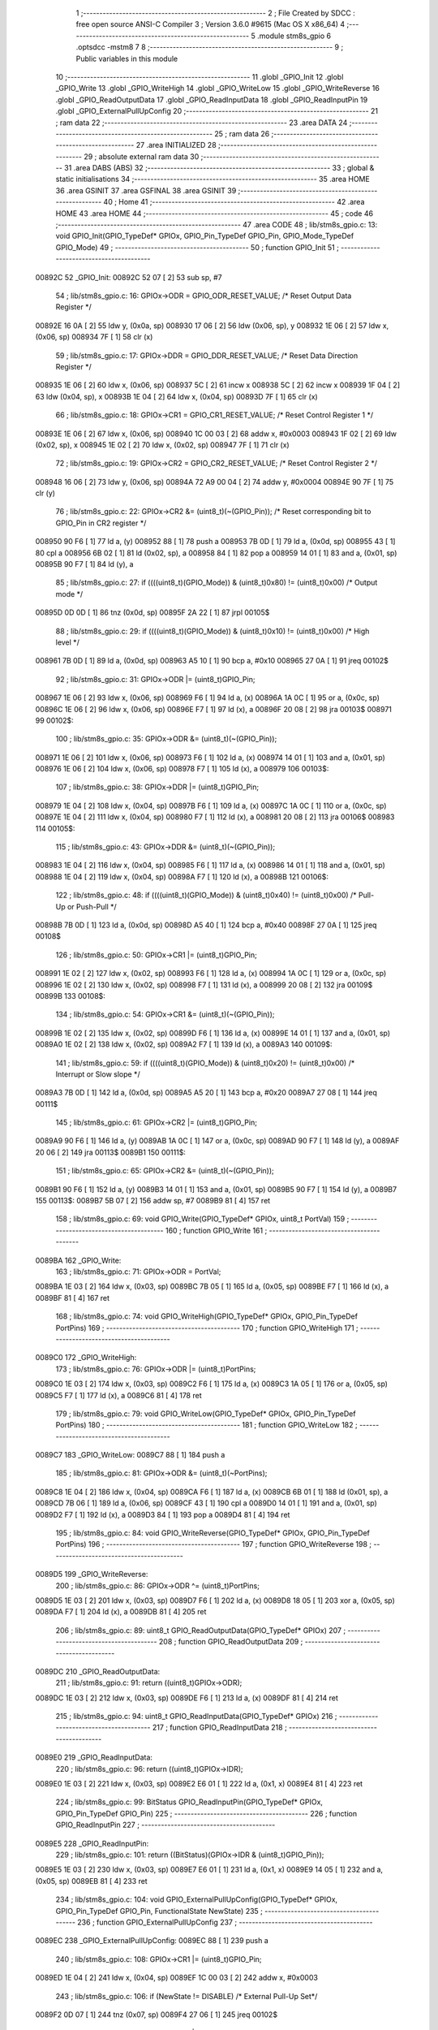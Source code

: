                                       1 ;--------------------------------------------------------
                                      2 ; File Created by SDCC : free open source ANSI-C Compiler
                                      3 ; Version 3.6.0 #9615 (Mac OS X x86_64)
                                      4 ;--------------------------------------------------------
                                      5 	.module stm8s_gpio
                                      6 	.optsdcc -mstm8
                                      7 	
                                      8 ;--------------------------------------------------------
                                      9 ; Public variables in this module
                                     10 ;--------------------------------------------------------
                                     11 	.globl _GPIO_Init
                                     12 	.globl _GPIO_Write
                                     13 	.globl _GPIO_WriteHigh
                                     14 	.globl _GPIO_WriteLow
                                     15 	.globl _GPIO_WriteReverse
                                     16 	.globl _GPIO_ReadOutputData
                                     17 	.globl _GPIO_ReadInputData
                                     18 	.globl _GPIO_ReadInputPin
                                     19 	.globl _GPIO_ExternalPullUpConfig
                                     20 ;--------------------------------------------------------
                                     21 ; ram data
                                     22 ;--------------------------------------------------------
                                     23 	.area DATA
                                     24 ;--------------------------------------------------------
                                     25 ; ram data
                                     26 ;--------------------------------------------------------
                                     27 	.area INITIALIZED
                                     28 ;--------------------------------------------------------
                                     29 ; absolute external ram data
                                     30 ;--------------------------------------------------------
                                     31 	.area DABS (ABS)
                                     32 ;--------------------------------------------------------
                                     33 ; global & static initialisations
                                     34 ;--------------------------------------------------------
                                     35 	.area HOME
                                     36 	.area GSINIT
                                     37 	.area GSFINAL
                                     38 	.area GSINIT
                                     39 ;--------------------------------------------------------
                                     40 ; Home
                                     41 ;--------------------------------------------------------
                                     42 	.area HOME
                                     43 	.area HOME
                                     44 ;--------------------------------------------------------
                                     45 ; code
                                     46 ;--------------------------------------------------------
                                     47 	.area CODE
                                     48 ;	lib/stm8s_gpio.c: 13: void GPIO_Init(GPIO_TypeDef* GPIOx, GPIO_Pin_TypeDef GPIO_Pin, GPIO_Mode_TypeDef GPIO_Mode)
                                     49 ;	-----------------------------------------
                                     50 ;	 function GPIO_Init
                                     51 ;	-----------------------------------------
      00892C                         52 _GPIO_Init:
      00892C 52 07            [ 2]   53 	sub	sp, #7
                                     54 ;	lib/stm8s_gpio.c: 16: GPIOx->ODR = GPIO_ODR_RESET_VALUE; /* Reset Output Data Register */
      00892E 16 0A            [ 2]   55 	ldw	y, (0x0a, sp)
      008930 17 06            [ 2]   56 	ldw	(0x06, sp), y
      008932 1E 06            [ 2]   57 	ldw	x, (0x06, sp)
      008934 7F               [ 1]   58 	clr	(x)
                                     59 ;	lib/stm8s_gpio.c: 17: GPIOx->DDR = GPIO_DDR_RESET_VALUE; /* Reset Data Direction Register */
      008935 1E 06            [ 2]   60 	ldw	x, (0x06, sp)
      008937 5C               [ 2]   61 	incw	x
      008938 5C               [ 2]   62 	incw	x
      008939 1F 04            [ 2]   63 	ldw	(0x04, sp), x
      00893B 1E 04            [ 2]   64 	ldw	x, (0x04, sp)
      00893D 7F               [ 1]   65 	clr	(x)
                                     66 ;	lib/stm8s_gpio.c: 18: GPIOx->CR1 = GPIO_CR1_RESET_VALUE; /* Reset Control Register 1 */
      00893E 1E 06            [ 2]   67 	ldw	x, (0x06, sp)
      008940 1C 00 03         [ 2]   68 	addw	x, #0x0003
      008943 1F 02            [ 2]   69 	ldw	(0x02, sp), x
      008945 1E 02            [ 2]   70 	ldw	x, (0x02, sp)
      008947 7F               [ 1]   71 	clr	(x)
                                     72 ;	lib/stm8s_gpio.c: 19: GPIOx->CR2 = GPIO_CR2_RESET_VALUE; /* Reset Control Register 2 */
      008948 16 06            [ 2]   73 	ldw	y, (0x06, sp)
      00894A 72 A9 00 04      [ 2]   74 	addw	y, #0x0004
      00894E 90 7F            [ 1]   75 	clr	(y)
                                     76 ;	lib/stm8s_gpio.c: 22: GPIOx->CR2 &= (uint8_t)(~(GPIO_Pin)); /* Reset corresponding bit to GPIO_Pin in CR2 register */
      008950 90 F6            [ 1]   77 	ld	a, (y)
      008952 88               [ 1]   78 	push	a
      008953 7B 0D            [ 1]   79 	ld	a, (0x0d, sp)
      008955 43               [ 1]   80 	cpl	a
      008956 6B 02            [ 1]   81 	ld	(0x02, sp), a
      008958 84               [ 1]   82 	pop	a
      008959 14 01            [ 1]   83 	and	a, (0x01, sp)
      00895B 90 F7            [ 1]   84 	ld	(y), a
                                     85 ;	lib/stm8s_gpio.c: 27: if ((((uint8_t)(GPIO_Mode)) & (uint8_t)0x80) != (uint8_t)0x00) /* Output mode */
      00895D 0D 0D            [ 1]   86 	tnz	(0x0d, sp)
      00895F 2A 22            [ 1]   87 	jrpl	00105$
                                     88 ;	lib/stm8s_gpio.c: 29: if ((((uint8_t)(GPIO_Mode)) & (uint8_t)0x10) != (uint8_t)0x00) /* High level */
      008961 7B 0D            [ 1]   89 	ld	a, (0x0d, sp)
      008963 A5 10            [ 1]   90 	bcp	a, #0x10
      008965 27 0A            [ 1]   91 	jreq	00102$
                                     92 ;	lib/stm8s_gpio.c: 31: GPIOx->ODR |= (uint8_t)GPIO_Pin;
      008967 1E 06            [ 2]   93 	ldw	x, (0x06, sp)
      008969 F6               [ 1]   94 	ld	a, (x)
      00896A 1A 0C            [ 1]   95 	or	a, (0x0c, sp)
      00896C 1E 06            [ 2]   96 	ldw	x, (0x06, sp)
      00896E F7               [ 1]   97 	ld	(x), a
      00896F 20 08            [ 2]   98 	jra	00103$
      008971                         99 00102$:
                                    100 ;	lib/stm8s_gpio.c: 35: GPIOx->ODR &= (uint8_t)(~(GPIO_Pin));
      008971 1E 06            [ 2]  101 	ldw	x, (0x06, sp)
      008973 F6               [ 1]  102 	ld	a, (x)
      008974 14 01            [ 1]  103 	and	a, (0x01, sp)
      008976 1E 06            [ 2]  104 	ldw	x, (0x06, sp)
      008978 F7               [ 1]  105 	ld	(x), a
      008979                        106 00103$:
                                    107 ;	lib/stm8s_gpio.c: 38: GPIOx->DDR |= (uint8_t)GPIO_Pin;
      008979 1E 04            [ 2]  108 	ldw	x, (0x04, sp)
      00897B F6               [ 1]  109 	ld	a, (x)
      00897C 1A 0C            [ 1]  110 	or	a, (0x0c, sp)
      00897E 1E 04            [ 2]  111 	ldw	x, (0x04, sp)
      008980 F7               [ 1]  112 	ld	(x), a
      008981 20 08            [ 2]  113 	jra	00106$
      008983                        114 00105$:
                                    115 ;	lib/stm8s_gpio.c: 43: GPIOx->DDR &= (uint8_t)(~(GPIO_Pin));
      008983 1E 04            [ 2]  116 	ldw	x, (0x04, sp)
      008985 F6               [ 1]  117 	ld	a, (x)
      008986 14 01            [ 1]  118 	and	a, (0x01, sp)
      008988 1E 04            [ 2]  119 	ldw	x, (0x04, sp)
      00898A F7               [ 1]  120 	ld	(x), a
      00898B                        121 00106$:
                                    122 ;	lib/stm8s_gpio.c: 48: if ((((uint8_t)(GPIO_Mode)) & (uint8_t)0x40) != (uint8_t)0x00) /* Pull-Up or Push-Pull */
      00898B 7B 0D            [ 1]  123 	ld	a, (0x0d, sp)
      00898D A5 40            [ 1]  124 	bcp	a, #0x40
      00898F 27 0A            [ 1]  125 	jreq	00108$
                                    126 ;	lib/stm8s_gpio.c: 50: GPIOx->CR1 |= (uint8_t)GPIO_Pin;
      008991 1E 02            [ 2]  127 	ldw	x, (0x02, sp)
      008993 F6               [ 1]  128 	ld	a, (x)
      008994 1A 0C            [ 1]  129 	or	a, (0x0c, sp)
      008996 1E 02            [ 2]  130 	ldw	x, (0x02, sp)
      008998 F7               [ 1]  131 	ld	(x), a
      008999 20 08            [ 2]  132 	jra	00109$
      00899B                        133 00108$:
                                    134 ;	lib/stm8s_gpio.c: 54: GPIOx->CR1 &= (uint8_t)(~(GPIO_Pin));
      00899B 1E 02            [ 2]  135 	ldw	x, (0x02, sp)
      00899D F6               [ 1]  136 	ld	a, (x)
      00899E 14 01            [ 1]  137 	and	a, (0x01, sp)
      0089A0 1E 02            [ 2]  138 	ldw	x, (0x02, sp)
      0089A2 F7               [ 1]  139 	ld	(x), a
      0089A3                        140 00109$:
                                    141 ;	lib/stm8s_gpio.c: 59: if ((((uint8_t)(GPIO_Mode)) & (uint8_t)0x20) != (uint8_t)0x00) /* Interrupt or Slow slope */
      0089A3 7B 0D            [ 1]  142 	ld	a, (0x0d, sp)
      0089A5 A5 20            [ 1]  143 	bcp	a, #0x20
      0089A7 27 08            [ 1]  144 	jreq	00111$
                                    145 ;	lib/stm8s_gpio.c: 61: GPIOx->CR2 |= (uint8_t)GPIO_Pin;
      0089A9 90 F6            [ 1]  146 	ld	a, (y)
      0089AB 1A 0C            [ 1]  147 	or	a, (0x0c, sp)
      0089AD 90 F7            [ 1]  148 	ld	(y), a
      0089AF 20 06            [ 2]  149 	jra	00113$
      0089B1                        150 00111$:
                                    151 ;	lib/stm8s_gpio.c: 65: GPIOx->CR2 &= (uint8_t)(~(GPIO_Pin));
      0089B1 90 F6            [ 1]  152 	ld	a, (y)
      0089B3 14 01            [ 1]  153 	and	a, (0x01, sp)
      0089B5 90 F7            [ 1]  154 	ld	(y), a
      0089B7                        155 00113$:
      0089B7 5B 07            [ 2]  156 	addw	sp, #7
      0089B9 81               [ 4]  157 	ret
                                    158 ;	lib/stm8s_gpio.c: 69: void GPIO_Write(GPIO_TypeDef* GPIOx, uint8_t PortVal)
                                    159 ;	-----------------------------------------
                                    160 ;	 function GPIO_Write
                                    161 ;	-----------------------------------------
      0089BA                        162 _GPIO_Write:
                                    163 ;	lib/stm8s_gpio.c: 71: GPIOx->ODR = PortVal;
      0089BA 1E 03            [ 2]  164 	ldw	x, (0x03, sp)
      0089BC 7B 05            [ 1]  165 	ld	a, (0x05, sp)
      0089BE F7               [ 1]  166 	ld	(x), a
      0089BF 81               [ 4]  167 	ret
                                    168 ;	lib/stm8s_gpio.c: 74: void GPIO_WriteHigh(GPIO_TypeDef* GPIOx, GPIO_Pin_TypeDef PortPins)
                                    169 ;	-----------------------------------------
                                    170 ;	 function GPIO_WriteHigh
                                    171 ;	-----------------------------------------
      0089C0                        172 _GPIO_WriteHigh:
                                    173 ;	lib/stm8s_gpio.c: 76: GPIOx->ODR |= (uint8_t)PortPins;
      0089C0 1E 03            [ 2]  174 	ldw	x, (0x03, sp)
      0089C2 F6               [ 1]  175 	ld	a, (x)
      0089C3 1A 05            [ 1]  176 	or	a, (0x05, sp)
      0089C5 F7               [ 1]  177 	ld	(x), a
      0089C6 81               [ 4]  178 	ret
                                    179 ;	lib/stm8s_gpio.c: 79: void GPIO_WriteLow(GPIO_TypeDef* GPIOx, GPIO_Pin_TypeDef PortPins)
                                    180 ;	-----------------------------------------
                                    181 ;	 function GPIO_WriteLow
                                    182 ;	-----------------------------------------
      0089C7                        183 _GPIO_WriteLow:
      0089C7 88               [ 1]  184 	push	a
                                    185 ;	lib/stm8s_gpio.c: 81: GPIOx->ODR &= (uint8_t)(~PortPins);
      0089C8 1E 04            [ 2]  186 	ldw	x, (0x04, sp)
      0089CA F6               [ 1]  187 	ld	a, (x)
      0089CB 6B 01            [ 1]  188 	ld	(0x01, sp), a
      0089CD 7B 06            [ 1]  189 	ld	a, (0x06, sp)
      0089CF 43               [ 1]  190 	cpl	a
      0089D0 14 01            [ 1]  191 	and	a, (0x01, sp)
      0089D2 F7               [ 1]  192 	ld	(x), a
      0089D3 84               [ 1]  193 	pop	a
      0089D4 81               [ 4]  194 	ret
                                    195 ;	lib/stm8s_gpio.c: 84: void GPIO_WriteReverse(GPIO_TypeDef* GPIOx, GPIO_Pin_TypeDef PortPins)
                                    196 ;	-----------------------------------------
                                    197 ;	 function GPIO_WriteReverse
                                    198 ;	-----------------------------------------
      0089D5                        199 _GPIO_WriteReverse:
                                    200 ;	lib/stm8s_gpio.c: 86: GPIOx->ODR ^= (uint8_t)PortPins;
      0089D5 1E 03            [ 2]  201 	ldw	x, (0x03, sp)
      0089D7 F6               [ 1]  202 	ld	a, (x)
      0089D8 18 05            [ 1]  203 	xor	a, (0x05, sp)
      0089DA F7               [ 1]  204 	ld	(x), a
      0089DB 81               [ 4]  205 	ret
                                    206 ;	lib/stm8s_gpio.c: 89: uint8_t GPIO_ReadOutputData(GPIO_TypeDef* GPIOx)
                                    207 ;	-----------------------------------------
                                    208 ;	 function GPIO_ReadOutputData
                                    209 ;	-----------------------------------------
      0089DC                        210 _GPIO_ReadOutputData:
                                    211 ;	lib/stm8s_gpio.c: 91: return ((uint8_t)GPIOx->ODR);
      0089DC 1E 03            [ 2]  212 	ldw	x, (0x03, sp)
      0089DE F6               [ 1]  213 	ld	a, (x)
      0089DF 81               [ 4]  214 	ret
                                    215 ;	lib/stm8s_gpio.c: 94: uint8_t GPIO_ReadInputData(GPIO_TypeDef* GPIOx)
                                    216 ;	-----------------------------------------
                                    217 ;	 function GPIO_ReadInputData
                                    218 ;	-----------------------------------------
      0089E0                        219 _GPIO_ReadInputData:
                                    220 ;	lib/stm8s_gpio.c: 96: return ((uint8_t)GPIOx->IDR);
      0089E0 1E 03            [ 2]  221 	ldw	x, (0x03, sp)
      0089E2 E6 01            [ 1]  222 	ld	a, (0x1, x)
      0089E4 81               [ 4]  223 	ret
                                    224 ;	lib/stm8s_gpio.c: 99: BitStatus GPIO_ReadInputPin(GPIO_TypeDef* GPIOx, GPIO_Pin_TypeDef GPIO_Pin)
                                    225 ;	-----------------------------------------
                                    226 ;	 function GPIO_ReadInputPin
                                    227 ;	-----------------------------------------
      0089E5                        228 _GPIO_ReadInputPin:
                                    229 ;	lib/stm8s_gpio.c: 101: return ((BitStatus)(GPIOx->IDR & (uint8_t)GPIO_Pin));
      0089E5 1E 03            [ 2]  230 	ldw	x, (0x03, sp)
      0089E7 E6 01            [ 1]  231 	ld	a, (0x1, x)
      0089E9 14 05            [ 1]  232 	and	a, (0x05, sp)
      0089EB 81               [ 4]  233 	ret
                                    234 ;	lib/stm8s_gpio.c: 104: void GPIO_ExternalPullUpConfig(GPIO_TypeDef* GPIOx, GPIO_Pin_TypeDef GPIO_Pin, FunctionalState NewState)
                                    235 ;	-----------------------------------------
                                    236 ;	 function GPIO_ExternalPullUpConfig
                                    237 ;	-----------------------------------------
      0089EC                        238 _GPIO_ExternalPullUpConfig:
      0089EC 88               [ 1]  239 	push	a
                                    240 ;	lib/stm8s_gpio.c: 108: GPIOx->CR1 |= (uint8_t)GPIO_Pin;
      0089ED 1E 04            [ 2]  241 	ldw	x, (0x04, sp)
      0089EF 1C 00 03         [ 2]  242 	addw	x, #0x0003
                                    243 ;	lib/stm8s_gpio.c: 106: if (NewState != DISABLE) /* External Pull-Up Set*/
      0089F2 0D 07            [ 1]  244 	tnz	(0x07, sp)
      0089F4 27 06            [ 1]  245 	jreq	00102$
                                    246 ;	lib/stm8s_gpio.c: 108: GPIOx->CR1 |= (uint8_t)GPIO_Pin;
      0089F6 F6               [ 1]  247 	ld	a, (x)
      0089F7 1A 06            [ 1]  248 	or	a, (0x06, sp)
      0089F9 F7               [ 1]  249 	ld	(x), a
      0089FA 20 09            [ 2]  250 	jra	00104$
      0089FC                        251 00102$:
                                    252 ;	lib/stm8s_gpio.c: 111: GPIOx->CR1 &= (uint8_t)(~(GPIO_Pin));
      0089FC F6               [ 1]  253 	ld	a, (x)
      0089FD 6B 01            [ 1]  254 	ld	(0x01, sp), a
      0089FF 7B 06            [ 1]  255 	ld	a, (0x06, sp)
      008A01 43               [ 1]  256 	cpl	a
      008A02 14 01            [ 1]  257 	and	a, (0x01, sp)
      008A04 F7               [ 1]  258 	ld	(x), a
      008A05                        259 00104$:
      008A05 84               [ 1]  260 	pop	a
      008A06 81               [ 4]  261 	ret
                                    262 	.area CODE
                                    263 	.area INITIALIZER
                                    264 	.area CABS (ABS)
